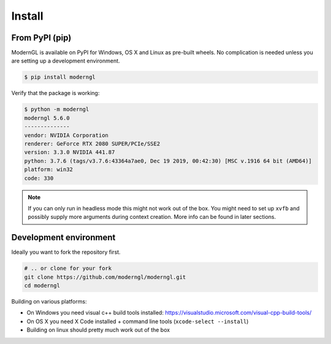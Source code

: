 Install
=======

From PyPI (pip)
---------------

ModernGL is available on PyPI for Windows, OS X and Linux as pre-built
wheels. No complication is needed unless you are setting up a
development environment.

.. code-block:: sh

    $ pip install moderngl

Verify that the package is working:

.. code:: sh

    $ python -m moderngl
    moderngl 5.6.0
    --------------
    vendor: NVIDIA Corporation
    renderer: GeForce RTX 2080 SUPER/PCIe/SSE2
    version: 3.3.0 NVIDIA 441.87
    python: 3.7.6 (tags/v3.7.6:43364a7ae0, Dec 19 2019, 00:42:30) [MSC v.1916 64 bit (AMD64)]
    platform: win32
    code: 330

.. Note:: If you can only run in headless mode this might not work
          out of the box. You might need to set up ``xvfb``
          and possibly supply more arguments during context creation.
          More info can be found in later sections.

Development environment
-----------------------

Ideally you want to fork the repository first.

.. code-block:: sh

    # .. or clone for your fork
    git clone https://github.com/moderngl/moderngl.git
    cd moderngl

Building on various platforms:

* On Windows you need visual c++ build tools installed:
  https://visualstudio.microsoft.com/visual-cpp-build-tools/
* On OS X you need X Code installed + command line tools
  (``xcode-select --install``)
* Building on linux should pretty much work out of the box

